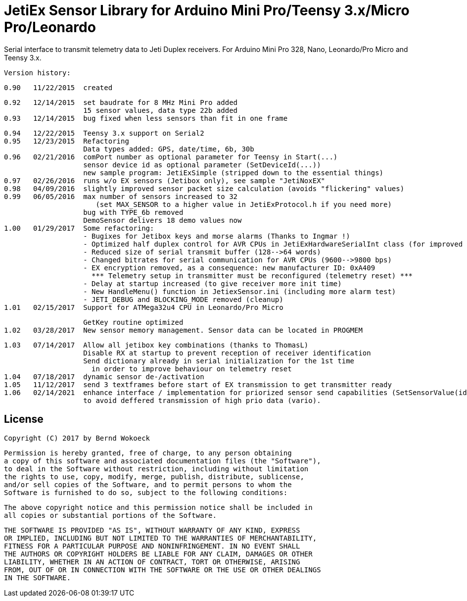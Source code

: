 = JetiEx Sensor Library for Arduino Mini Pro/Teensy 3.x/Micro Pro/Leonardo =

Serial interface to transmit telemetry data to Jeti Duplex receivers. For Arduino Mini Pro 328, Nano, Leonardo/Pro Micro and Teensy 3.x.

  Version history:

    0.90   11/22/2015  created
 
    0.92   12/14/2015  set baudrate for 8 MHz Mini Pro added
                       15 sensor values, data type 22b added
    0.93   12/14/2015  bug fixed when less sensors than fit in one frame	   

    0.94   12/22/2015  Teensy 3.x support on Serial2
    0.95   12/23/2015  Refactoring
                       Data types added: GPS, date/time, 6b, 30b
    0.96   02/21/2016  comPort number as optional parameter for Teensy in Start(...)
                       sensor device id as optional parameter (SetDeviceId(...))
                       new sample program: JetiExSimple (stripped down to the essential things)
    0.97   02/26/2016  runs w/o EX sensors (Jetibox only), see sample "JetiNoxEX"
    0.98   04/09/2016  slightly improved sensor packet size calculation (avoids "flickering" values)
    0.99   06/05/2016  max number of sensors increased to 32 
                          (set MAX_SENSOR to a higher value in JetiExProtocol.h if you need more)
                       bug with TYPE_6b removed
                       DemoSensor delivers 18 demo values now
    1.00   01/29/2017  Some refactoring:
                       - Bugixes for Jetibox keys and morse alarms (Thanks to Ingmar !)
                       - Optimized half duplex control for AVR CPUs in JetiExHardwareSerialInt class (for improved Jetibox key handling)
                       - Reduced size of serial transmit buffer (128-->64 words) 
                       - Changed bitrates for serial communication for AVR CPUs (9600-->9800 bps)
                       - EX encryption removed, as a consequence: new manufacturer ID: 0xA409
                         *** Telemetry setup in transmitter must be reconfigured (telemetry reset) ***
                       - Delay at startup increased (to give receiver more init time)
                       - New HandleMenu() function in JetiexSensor.ini (including more alarm test)
                       - JETI_DEBUG and BLOCKING_MODE removed (cleanup)
    1.01   02/15/2017  Support for ATMega32u4 CPU in Leonardo/Pro Micro

                       GetKey routine optimized
    1.02   03/28/2017  New sensor memory management. Sensor data can be located in PROGMEM

    1.03   07/14/2017  Allow all jetibox key combinations (thanks to ThomasL)
                       Disable RX at startup to prevent reception of receiver identification
                       Send dictionary already in serial initialization for the 1st time
                         in order to improve behaviour on telemetry reset
    1.04   07/18/2017  dynamic sensor de-/activation
    1.05   11/12/2017  send 3 textframes before start of EX transmission to get transmitter ready
    1.06   02/14/2021  enhance interface / implementation for priorized sensor send capabilities (SetSensorValue(id, value, prio))
                       to avoid deffered transmission of high prio data (vario). 


== License ==

 Copyright (C) 2017 by Bernd Wokoeck

  Permission is hereby granted, free of charge, to any person obtaining
  a copy of this software and associated documentation files (the "Software"),
  to deal in the Software without restriction, including without limitation
  the rights to use, copy, modify, merge, publish, distribute, sublicense,
  and/or sell copies of the Software, and to permit persons to whom the
  Software is furnished to do so, subject to the following conditions:

  The above copyright notice and this permission notice shall be included in
  all copies or substantial portions of the Software.

  THE SOFTWARE IS PROVIDED "AS IS", WITHOUT WARRANTY OF ANY KIND, EXPRESS
  OR IMPLIED, INCLUDING BUT NOT LIMITED TO THE WARRANTIES OF MERCHANTABILITY,
  FITNESS FOR A PARTICULAR PURPOSE AND NONINFRINGEMENT. IN NO EVENT SHALL
  THE AUTHORS OR COPYRIGHT HOLDERS BE LIABLE FOR ANY CLAIM, DAMAGES OR OTHER
  LIABILITY, WHETHER IN AN ACTION OF CONTRACT, TORT OR OTHERWISE, ARISING
  FROM, OUT OF OR IN CONNECTION WITH THE SOFTWARE OR THE USE OR OTHER DEALINGS
  IN THE SOFTWARE.
